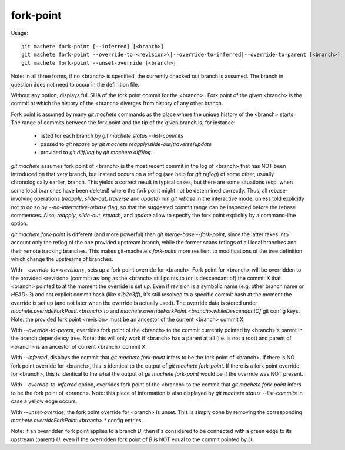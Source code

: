 .. _fork-point:

fork-point
-----------
Usage:
::
  git machete fork-point [--inferred] [<branch>]
  git machete fork-point --override-to=<revision>\|--override-to-inferred|--override-to-parent [<branch>]
  git machete fork-point --unset-override [<branch>]

Note: in all three forms, if no <branch> is specified, the currently checked out branch is assumed.
The branch in question does not need to occur in the definition file.


Without any option, displays full SHA of the fork point commit for the <branch>..
Fork point of the given <branch> is the commit at which the history of the <branch> diverges from history of any other branch.

Fork point is assumed by many `git machete` commands as the place where the unique history of the <branch> starts.
The range of commits between the fork point and the tip of the given branch is, for instance:
    * listed for each branch by `git machete status --list-commits`
    * passed to `git rebase` by `git machete reapply`/`slide-out`/`traverse`/`update`
    * provided to `git diff`/`log` by `git machete diff`/`log`.

`git machete` assumes fork point of <branch> is the most recent commit in the log of <branch> that has NOT been introduced on that very branch,
but instead occurs on a reflog (see help for `git reflog`) of some other, usually chronologically earlier, branch.
This yields a correct result in typical cases, but there are some situations
(esp. when some local branches have been deleted) where the fork point might not be determined correctly.
Thus, all rebase-involving operations (`reapply`, `slide-out`, `traverse` and `update`) run `git rebase` in the interactive mode,
unless told explicitly not to do so by `--no-interactive-rebase` flag, so that the suggested commit range can be inspected before the rebase commences.
Also, `reapply`, `slide-out`, `squash`, and `update` allow to specify the fork point explicitly by a command-line option.

`git machete fork-point` is different (and more powerful) than `git merge-base --fork-point`,
since the latter takes into account only the reflog of the one provided upstream branch,
while the former scans reflogs of all local branches and their remote tracking branches.
This makes git-machete's `fork-point` more resilient to modifications of the tree definition which change the upstreams of branches.


With `--override-to=<revision>`, sets up a fork point override for <branch>.
Fork point for <branch> will be overridden to the provided <revision> (commit) as long as the <branch> still points to (or is descendant of) the commit X
that <branch> pointed to at the moment the override is set up.
Even if revision is a symbolic name (e.g. other branch name or `HEAD~3`) and not explicit commit hash (like `a1b2c3ff`),
it's still resolved to a specific commit hash at the moment the override is set up (and not later when the override is actually used).
The override data is stored under `machete.overrideForkPoint.<branch>.to` and `machete.overrideForkPoint.<branch>.whileDescendantOf` git config keys.
Note: the provided fork point <revision> must be an ancestor of the current <branch> commit X.

With `--override-to-parent`, overrides fork point of the <branch> to the commit currently pointed by <branch>'s parent in the branch dependency tree.
Note: this will only work if <branch> has a parent at all (i.e. is not a root) and parent of <branch> is an ancestor of current <branch> commit X.

With `--inferred`, displays the commit that `git machete fork-point` infers to be the fork point of <branch>.
If there is NO fork point override for <branch>, this is identical to the output of `git machete fork-point`.
If there is a fork point override for <branch>, this is identical to the what the output of `git machete fork-point` would be if the override was NOT present.

With `--override-to-inferred` option, overrides fork point of the <branch> to the commit that `git machete fork-point` infers to be the fork point of <branch>.
Note: this piece of information is also displayed by `git machete status --list-commits` in case a yellow edge occurs.

With `--unset-override`, the fork point override for <branch> is unset.
This is simply done by removing the corresponding `machete.overrideForkPoint.<branch>.*` config entries.


Note: if an overridden fork point applies to a branch `B`, then it's considered to be connected with a green edge to its upstream (parent) `U`,
even if the overridden fork point of `B` is NOT equal to the commit pointed by `U`.

